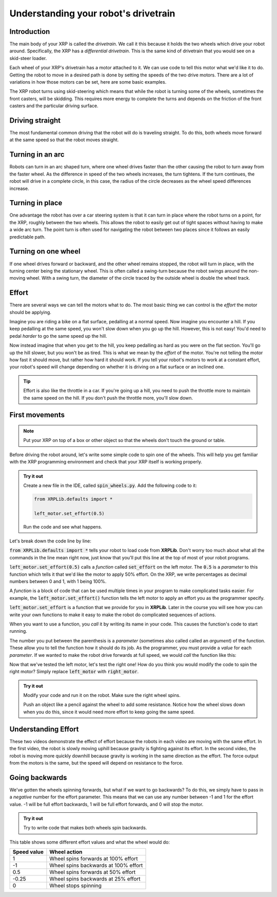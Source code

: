 Understanding your robot's drivetrain
=====================================

Introduction
------------

The main body of your XRP is called the *drivetrain*. We call it this because it
holds the two wheels which drive your robot around. Specifically, the XRP has a 
*differential drivetrain*. This is the same kind of drivetrain that you would 
see on a skid-steer loader. 

.. image:: media/skidSteerLoader.png
  :width: 300

.. image:: media/XRPImage.jpeg
  :width: 300

Each wheel of your XRP's drivetrain has a motor attached to it. We can use code 
to tell this motor what we'd like it to do. Getting the robot to move in a desired
path is done by setting the speeds of the two drive motors. There are a lot of
variations in how those motors can be set, here are some basic examples.

The XRP robot turns using skid-steering which means that while the robot is turning
some of the wheels, sometimes the front casters, will be skidding. This requires
more energy to complete the turns and depends on the friction of the front casters
and the particular driving surface.

Driving straight
----------------
The most fundamental common driving that the robot will do is traveling straight.
To do this, both wheels move forward at the same speed so that
the robot moves straight.

.. image:: media/forwardsdriving.png
  :width: 300

Turning in an arc
-----------------
Robots can turn in an arc shaped turn, where one wheel drives faster than the other
causing the robot to turn away from the faster wheel. As the difference in speed
of the two wheels increases, the turn tightens. If the turn continues, the robot
will drive in a complete circle, in this case, the radius of the circle decreases
as the wheel speed differences increase.

.. image:: media/arcturn.png
  :width 300

Turning in place
----------------
One advantage the robot has over a car steering system is that it can turn in place
where the robot turns on a point, for the XRP, roughly between the two wheels. This
allows the robot to easily get out of tight spaces without having to make a wide
arc turn. The point turn is often used for navigating the robot between two places
since it follows an easily predictable path.

.. image:: media/pointturn.png
  :width: 300

Turning on one wheel
--------------------
If one wheel drives forward or backward, and the other wheel remains stopped, the
robot will turn in place, with the turning center being the stationary wheel. This
is often called a swing-turn because the robot swings around the non-moving wheel.
With a swing turn, the diameter of the circle traced by the outside wheel is
double the wheel track.

.. image:: media/swingturn.png
  :width: 300



Effort
------

There are several ways we can tell the motors what to do. The most basic thing 
we can control is the *effort* the motor should be applying.

Imagine you are riding a bike on a flat surface, pedalling at a normal speed. 
Now imagine you encounter a hill. If you keep pedalling at the same speed, you
won't slow down when you go up the hill. However, this is not easy! You'd need 
to pedal *harder* to go the same speed up the hill.

Now instead imagine that when you get to the hill, you keep pedalling as hard as 
you were on the flat section. You'll go up the hill slower, but you won't be as 
tired. This is what we mean by the *effort* of the motor. You're not telling the
motor how fast it should move, but rather how hard it should work. If you tell 
your robot's motors to work at a constant effort, your robot's speed will change
depending on whether it is driving on a flat surface or an inclined one.

.. tip:: 

    Effort is also like the throttle in a car. If you're going up a hill, you 
    need to push the throttle more to maintain the same speed on the hill. If 
    you don't push the throttle more, you'll slow down.

First movements
---------------

.. note:: 

    Put your XRP on top of a box or other object so that the wheels don't touch
    the ground or table.

Before driving the robot around, let's write some simple code to spin one of the
wheels. This will help you get familiar with the XRP programming environment and
check that your XRP itself is working properly.

.. admonition:: Try it out

    Create a new file in the IDE, called :code:`spin_wheels.py`. Add the 
    following code to it:

    .. code-block:: python

        from XRPLib.defaults import *

        left_motor.set_effort(0.5)

    Run the code and see what happens.

Let's break down the code line by line:

:code:`from XRPLib.defaults import *` tells your robot to load code from 
**XRPLib**. Don't worry too much about what all the commands in the line mean 
right now, just know that you'll put this line at the top of most of your robot
programs.

:code:`left_motor.set_effort(0.5)` calls a *function* called :code:`set_effort`
on the left motor. The :code:`0.5` is a *parameter* to this function which tells
it that we'd like the motor to apply 50% effort. On the XRP, we write
percentages as decimal numbers between 0 and 1, with 1 being 100%.

A *function* is a block of code that can be used multiple times in your program
to make complicated tasks easier. For example, the
:code:`left_motor.set_effort()` function tells the left motor to apply an effort
you as the programmer specify.

:code:`left_motor.set_effort` is a function that we provide for you in
**XRPLib**. Later in the course you will see how you can write your own
functions to make it easy to make the robot do complicated sequences of actions.

When you want to use a function, you *call* it by writing its name in your code.
This causes the function's code to start running.

The number you put between the parenthesis is a *parameter* (sometimes also
called called an *argument*) of the function. These allow you to tell the
function how it should do its job. As the programmer, you must provide a *value*
for each *parameter*. If we wanted to make the robot drive forwards at full
speed, we would *call* the function like this:

Now that we've tested the left motor, let's test the right one! How do you think
you would modify the code to spin the right motor? Simply replace
:code:`left_motor` with :code:`right_motor`.

.. admonition:: Try it out

    Modify your code and run it on the robot. Make sure the right wheel spins.
    
    Push an object like a pencil against the wheel to add some resistance.
    Notice how the wheel slows down when you do this, since it would need more
    effort to keep going the same speed.

Understanding Effort
--------------------
  
.. youtube:: z6aIVpf3qN0

.. youtube:: Zcr83kcO_Pk

These two videos demonstrate the effect of effort because the robots in each video are moving with 
the same effort. In the first video, the robot is slowly moving uphill because gravity is fighting against
its effort. In the second video, the robot is moving more quickly downhill because gravity is working in the
same direction as the effort. The force output from the motors is the same, but the speed will depend on
resistance to the force.

Going backwards
---------------

We've gotten the wheels spinning forwards, but what if we want to go backwards?
To do this, we simply have to pass in a *negative* number for the effort
parameter. This means that we can use any number between -1 and 1 for the effort
value. -1 will be full effort backwards, 1 will be full effort forwards, and 0 
will stop the motor.

.. admonition:: Try it out

    Try to write code that makes both wheels spin backwards.

This table shows some different effort values and what the wheel would do:

.. list-table::
   :header-rows: 1

   * - Speed value
     - Wheel action
   * - 1
     - Wheel spins forwards at 100% effort
   * - -1
     - Wheel spins backwards at 100% effort
   * - 0.5
     - Wheel spins forwards at 50% effort
   * - -0.25
     - Wheel spins backwards at 25% effort
   * - 0
     - Wheel stops spinning
